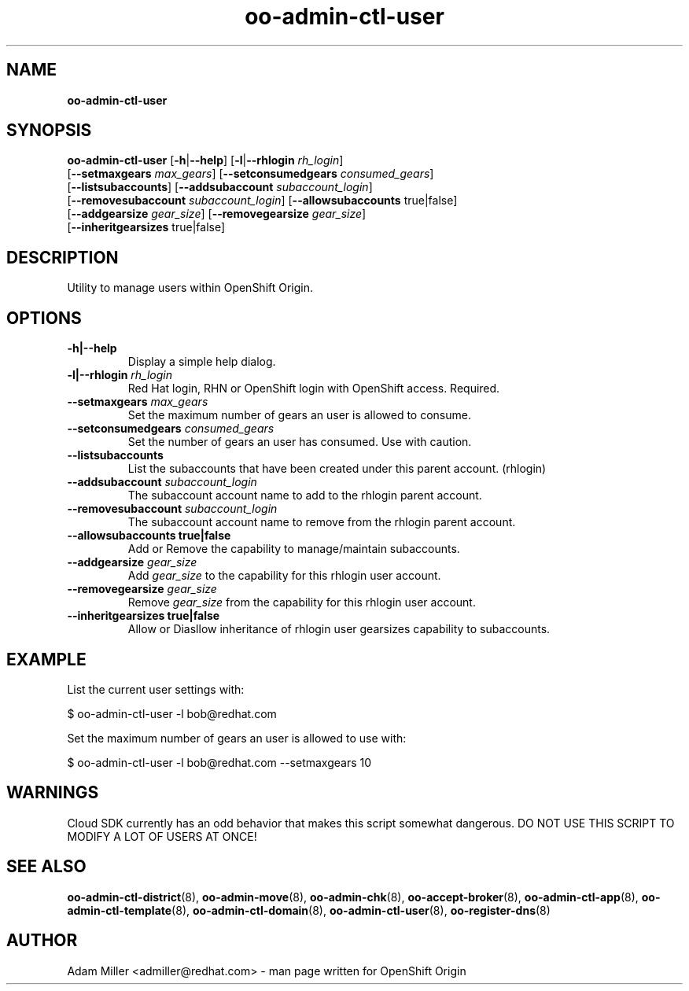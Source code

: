 .\" Text automatically generated by txt2man
.TH oo-admin-ctl-user 8 "06 December 2012" "" ""
.SH NAME
\fBoo-admin-ctl-user
\fB
.SH SYNOPSIS
.nf
.fam C
\fBoo-admin-ctl-user\fP [\fB-h\fP|\fB--help\fP] [\fB-l\fP|\fB--rhlogin\fP \fIrh_login\fP] 
[\fB--setmaxgears\fP \fImax_gears\fP] [\fB--setconsumedgears\fP \fIconsumed_gears\fP]
[\fB--listsubaccounts\fP] [\fB--addsubaccount\fP \fIsubaccount_login\fP]
[\fB--removesubaccount\fP \fIsubaccount_login\fP] [\fB--allowsubaccounts\fP true|false]
[\fB--addgearsize\fP \fIgear_size\fP] [\fB--removegearsize\fP \fIgear_size\fP]
[\fB--inheritgearsizes\fP true|false]

.fam T
.fi
.fam T
.fi
.SH DESCRIPTION
Utility to manage users within OpenShift Origin.
.SH OPTIONS
.TP
.B
\fB-h\fP|\fB--help\fP
Display a simple help dialog.
.TP
.B
\fB-l\fP|\fB--rhlogin\fP \fIrh_login\fP
Red Hat login, RHN or OpenShift login with OpenShift access. Required.
.TP
.B
\fB--setmaxgears\fP \fImax_gears\fP
Set the maximum number of gears an user is allowed to consume.
.TP
.B
\fB--setconsumedgears\fP \fIconsumed_gears\fP
Set the number of gears an user has consumed. Use with caution.
.TP
.B
\fB--listsubaccounts\fP
List the subaccounts that have been created under this parent account.
(rhlogin)
.TP
.B
\fB--addsubaccount\fP \fIsubaccount_login\fP
The subaccount account name to add to the rhlogin parent account.
.TP
.B
\fB--removesubaccount\fP \fIsubaccount_login\fP
The subaccount account name to remove from the rhlogin parent account.
.TP
.B
\fB--allowsubaccounts\fP true|false
Add or Remove the capability to manage/maintain subaccounts.
.TP
.B
\fB--addgearsize\fP \fIgear_size\fP
Add \fIgear_size\fP to the capability for this rhlogin user account.
.TP
.B
\fB--removegearsize\fP \fIgear_size\fP
Remove \fIgear_size\fP from the capability for this rhlogin user account.
.TP
.B
\fB--inheritgearsizes\fP true|false
Allow or Diasllow inheritance of rhlogin user gearsizes capability to
subaccounts.
.SH EXAMPLE

List the current user settings with:
.PP
.nf
.fam C
    $ oo-admin-ctl-user -l bob@redhat.com

.fam T
.fi
Set the maximum number of gears an user is allowed to use with:
.PP
.nf
.fam C
    $ oo-admin-ctl-user -l bob@redhat.com --setmaxgears 10

.fam T
.fi
.SH WARNINGS

Cloud SDK currently has an odd behavior that makes this script somewhat 
dangerous. DO NOT USE THIS SCRIPT TO MODIFY A LOT OF USERS AT ONCE!
.SH SEE ALSO
\fBoo-admin-ctl-district\fP(8), \fBoo-admin-move\fP(8), \fBoo-admin-chk\fP(8),
\fBoo-accept-broker\fP(8), \fBoo-admin-ctl-app\fP(8), \fBoo-admin-ctl-template\fP(8),
\fBoo-admin-ctl-domain\fP(8), \fBoo-admin-ctl-user\fP(8), \fBoo-register-dns\fP(8)
.SH AUTHOR
Adam Miller <admiller@redhat.com> - man page written for OpenShift Origin 
